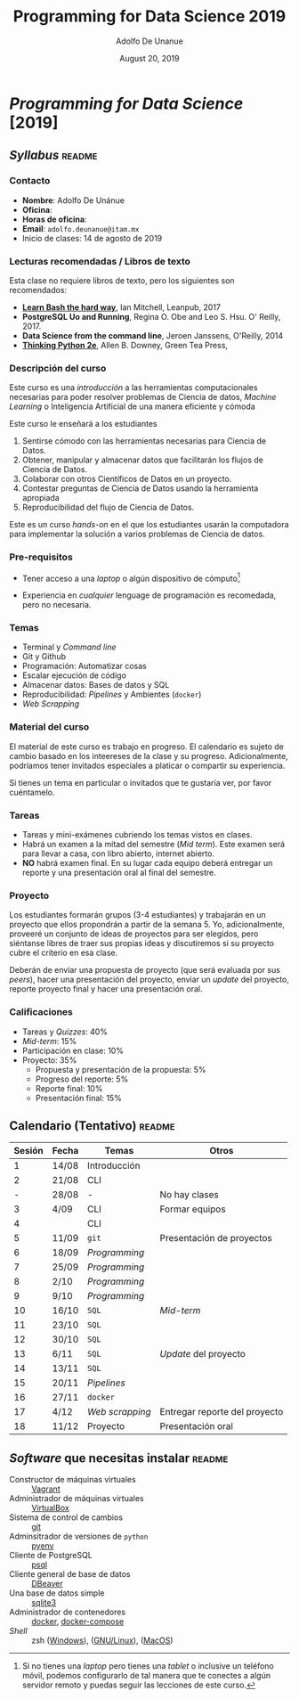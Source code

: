# Created 2019-08-20 Tue 01:20
#+TITLE: Programming for Data Science 2019
#+DATE: August 20, 2019
#+AUTHOR: Adolfo De Unanue
* /Programming for Data Science/ [2019]

** /Syllabus/                                                        :readme:

*** Contacto
- *Nombre*: Adolfo De Unánue
- *Oficina*:
- *Horas de oficina*:
- *Email*: =adolfo.deunanue@itam.mx=
- Inicio de clases: 14 de agosto de 2019


*** Lecturas recomendadas / Libros de texto
Esta clase no requiere libros de texto, pero los siguientes son
recomendados:

- *[[https://leanpub.com/learnbashthehardway][Learn Bash the hard way]]*, Ian Mitchell, Leanpub, 2017
- *PostgreSQL Uo and Running*, Regina O. Obe and Leo S. Hsu. O' Reilly, 2017.
- *Data Science from the command line*, Jeroen Janssens, O'Reilly, 2014
- *[[https://greenteapress.com/wp/think-python-2e/][Thinking Python 2e]]*, Allen B. Downey, Green Tea Press,

*** Descripción del curso
Este curso es una /introducción/ a las herramientas computacionales
necesarias para poder resolver problemas de Ciencia de datos,
/Machine Learning/ o Inteligencia Artificial de una manera eficiente y
cómoda

Este curso le enseñará a los estudiantes

1. Sentirse cómodo con las herramientas necesarias para Ciencia de Datos.
2. Obtener, manipular y almacenar datos que facilitarán los flujos de
   Ciencia de Datos.
3. Colaborar con otros Científicos de Datos en un proyecto.
4. Contestar preguntas de Ciencia de Datos usando la herramienta apropiada
5. Reproducibilidad del flujo de Ciencia de Datos.

Este es un curso /hands-on/ en el que los estudiantes usarán la
computadora para implementar la solución a varios problemas de Ciencia
de datos.

*** Pre-requisitos

- Tener acceso a una /laptop/ o algún dispositivo de cómputo[fn:-1-1]

- Experiencia en /cualquier/ lenguage de programación es recomedada,
  pero no necesaria.

[fn:-1-1] Si no tienes una /laptop/ pero tienes una /tablet/ o inclusive
un teléfono móvil, podemos configurarlo de tal manera que te conectes
a algún servidor remoto y puedas seguir las lecciones de este curso.

*** Temas
- Terminal y /Command line/
- Git y Github
- Programación: Automatizar cosas
- Escalar ejecución de código
- Almacenar datos: Bases de datos y SQL
- Reproducibilidad: /Pipelines/ y Ambientes (=docker=)
- /Web Scrapping/

*** Material del curso

El material de este curso es trabajo en progreso. El calendario es
sujeto de cambio basado en los inteereses  de la clase y su
progreso. Adicionalmente, podríamos tener invitados especiales a
platicar o compartir su experiencia.

Si tienes un tema en particular o invitados que te gustaría ver, por
favor cuéntamelo.

*** Tareas
- Tareas y mini-exámenes cubriendo los temas vistos en clases.
- Habrá un examen a la mitad del semestre (/Mid term/). Este examen
  será para llevar a casa, con libro abierto, internet abierto.
- *NO* habrá examen final. En su lugar cada equipo deberá entregar un
  reporte y una presentación oral al final del semestre.

*** Proyecto

Los estudiantes formarán grupos (3-4 estudiantes) y trabajarán en un
proyecto que ellos propondrán a partir de la semana 5. Yo,
adicionalmente, proveeré un conjunto de ideas de proyectos para ser
elegidos, pero siéntanse libres de traer sus propias ideas y
discutiremos si su proyecto cubre el criterio en esa clase.

Deberán de enviar una propuesta de proyecto (que será evaluada por sus
/peers/), hacer una presentación del proyecto, enviar un /update/ del
proyecto, reporte proyecto final y hacer una presentación oral.

*** Calificaciones
- Tareas y /Quizzes/: 40%
- /Mid-term/: 15%
- Participación en clase: 10%
- Proyecto: 35%
  - Propuesta y presentación de la propuesta: 5%
  - Progreso del reporte: 5%
  - Reporte final: 10%
  - Presentación final: 15%


** Calendario (Tentativo)                                            :readme:
| Sesión | Fecha | Temas           | Otros                         |
|--------+-------+-----------------+-------------------------------|
|      1 | 14/08 | Introducción    |                               |
|      2 | 21/08 | CLI             |                               |
|      - | 28/08 | -               | No hay clases                 |
|      3 | 4/09  | CLI             | Formar equipos                |
|      4 |       | CLI             |                               |
|      5 | 11/09 | =git=           | Presentación de proyectos     |
|      6 | 18/09 | /Programming/   |                               |
|      7 | 25/09 | /Programming/   |                               |
|      8 | 2/10  | /Programming/   |                               |
|      9 | 9/10  | /Programming/   |                               |
|     10 | 16/10 | =SQL=           | /Mid-term/                    |
|     11 | 23/10 | =SQL=           |                               |
|     12 | 30/10 | =SQL=           |                               |
|     13 | 6/11  | =SQL=           | /Update/ del proyecto         |
|     14 | 13/11 | =SQL=           |                               |
|     15 | 20/11 | /Pipelines/     |                               |
|     16 | 27/11 | =docker=        |                               |
|     17 | 4/12  | /Web scrapping/ | Entregar reporte del proyecto |
|     18 | 11/12 | Proyecto        | Presentación oral             |


** /Software/ que necesitas instalar                                 :readme:

- Constructor de máquinas virtuales :: [[https://www.vagrantup.com/downloads.html][Vagrant]]
- Administrador de máquinas virtuales :: [[https://www.virtualbox.org/wiki/Downloads][VirtualBox]]
- Sistema de control de cambios :: [[https://git-scm.com/downloads][git]]
- Adminsitrador de versiones de =python= :: [[https://github.com/pyenv/pyenv-installer][pyenv]]
- Cliente de PostgreSQL :: [[https://www.compose.com/articles/postgresql-tips-installing-the-postgresql-client/][psql]]
- Cliente general de base de datos :: [[https://dbeaver.io/][DBeaver]]
- Una base de datos simple :: [[http://www.sqlitetutorial.net/download-install-sqlite/][sqlite3]]
- Administrador de contenedores :: [[https://docs.docker.com/install/][docker]],  [[https://docs.docker.com/compose/install/][docker-compose]]
- /Shell/ :: zsh ([[https://gingter.org/2016/08/17/install-and-run-zsh-on-windows/][Windows]]), ([[https://linuxhandbook.com/install-zsh/][GNU/Linux]]), ([[http://osxdaily.com/2018/12/29/use-zsh-default-terminal-mac-os-x/][MacOS]])
